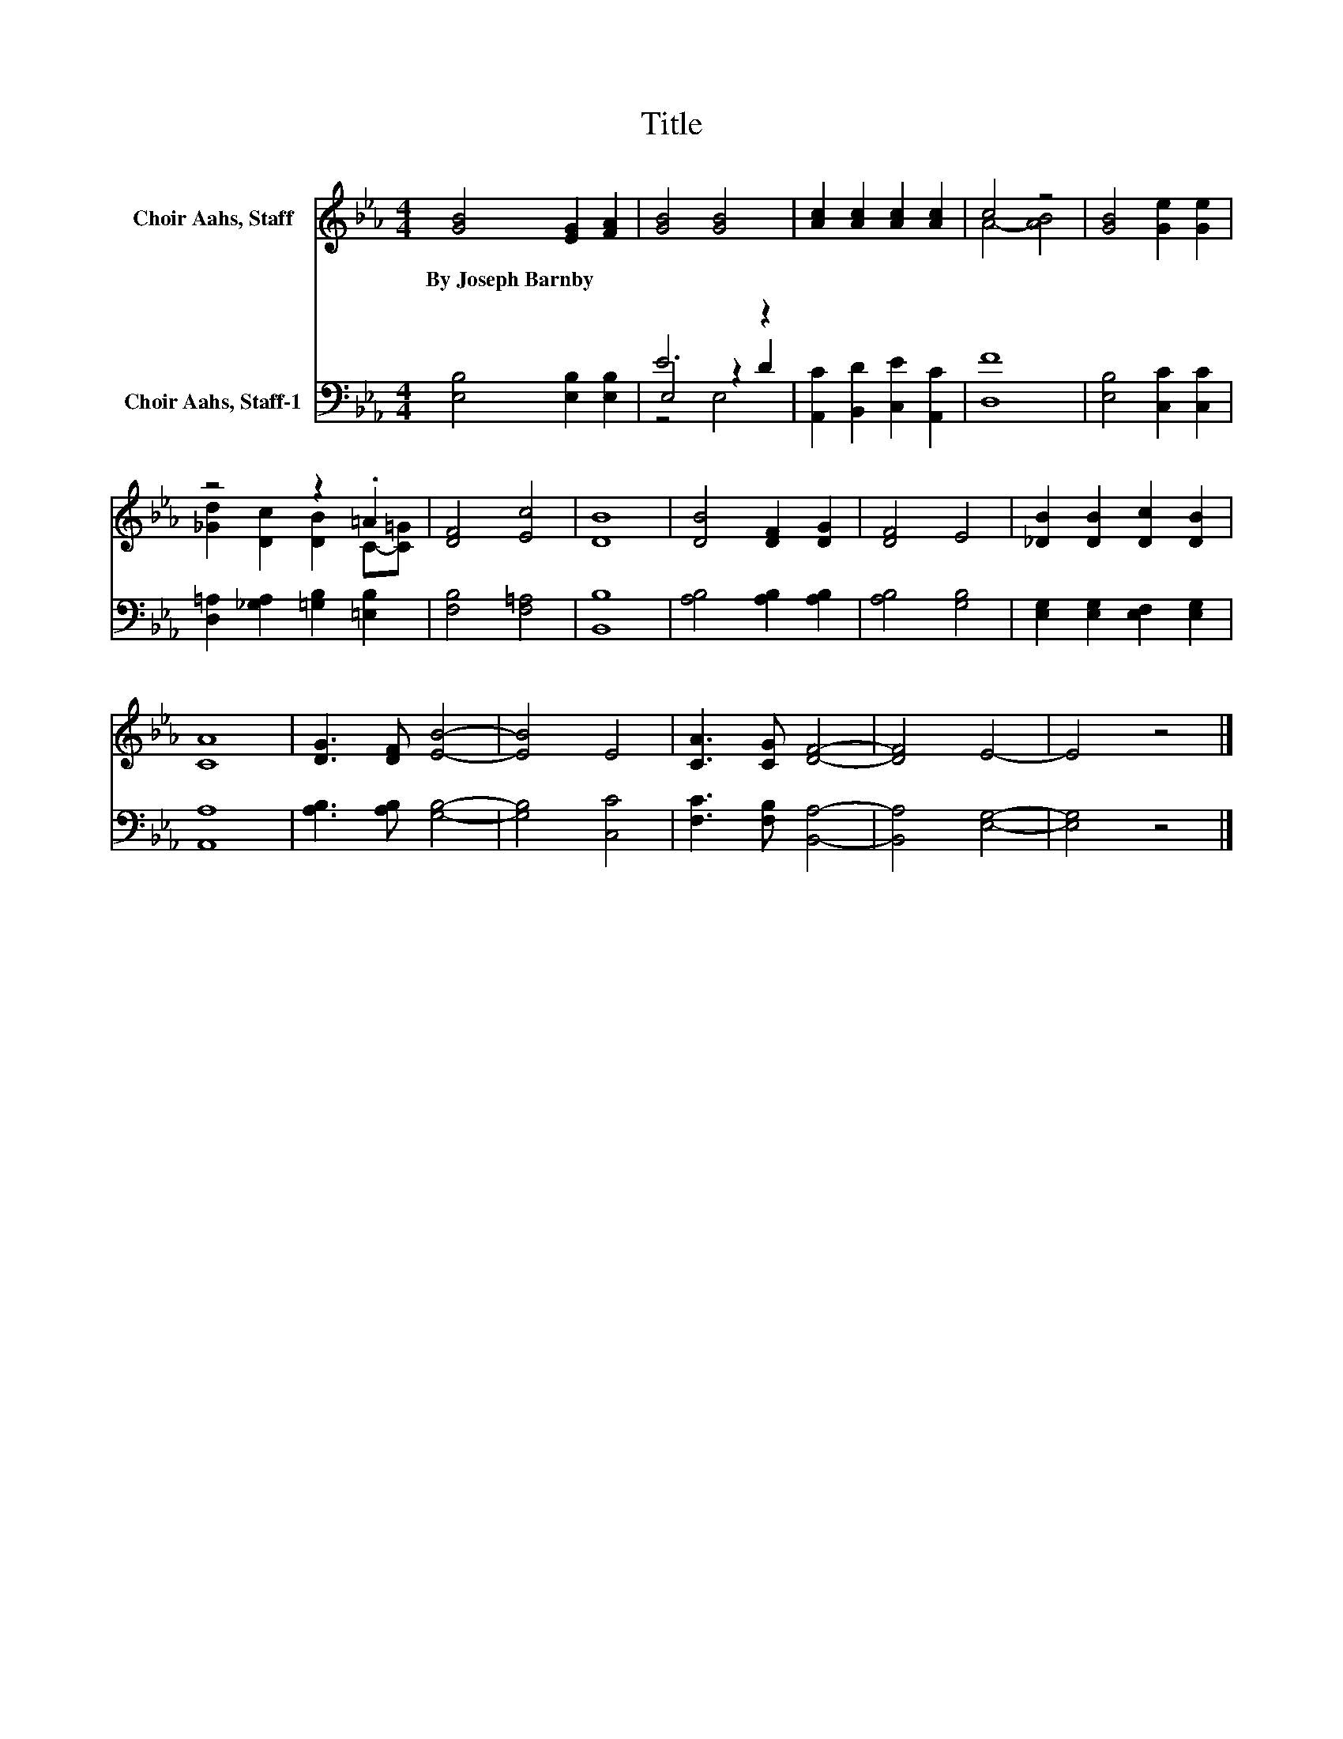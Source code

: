 X:1
T:Title
%%score ( 1 2 ) ( 3 4 5 )
L:1/8
M:4/4
K:Eb
V:1 treble nm="Choir Aahs, Staff"
V:2 treble 
V:3 bass nm="Choir Aahs, Staff-1"
V:4 bass 
V:5 bass 
V:1
 [GB]4 [EG]2 [FA]2 | [GB]4 [GB]4 | [Ac]2 [Ac]2 [Ac]2 [Ac]2 | c4 z4 | [GB]4 [Ge]2 [Ge]2 | %5
w: By~Joseph~Barnby * *|||||
 z4 z2 .=A2 | [DF]4 [Ec]4 | [DB]8 | [DB]4 [DF]2 [DG]2 | [DF]4 E4 | [_DB]2 [DB]2 [Dc]2 [DB]2 | %11
w: ||||||
 [CA]8 | [DG]3 [DF] [EB]4- | [EB]4 E4 | [CA]3 [CG] [DF]4- | [DF]4 E4- | E4 z4 |] %17
w: ||||||
V:2
 x8 | x8 | x8 | A4- [AB]4 | x8 | [_Gd]2 [Dc]2 [DB]2 C-[C=G] | x8 | x8 | x8 | x8 | x8 | x8 | x8 | %13
 x8 | x8 | x8 | x8 |] %17
V:3
 [E,B,]4 [E,B,]2 [E,B,]2 | E6 z2 | [A,,C]2 [B,,D]2 [C,E]2 [A,,C]2 | [D,F]8 | %4
 [E,B,]4 [C,C]2 [C,C]2 | [D,=A,]2 [_G,A,]2 [=G,B,]2 [=E,B,]2 | [F,B,]4 [F,=A,]4 | [B,,B,]8 | %8
 [A,B,]4 [A,B,]2 [A,B,]2 | [A,B,]4 [G,B,]4 | [E,G,]2 [E,G,]2 [E,F,]2 [E,G,]2 | [A,,A,]8 | %12
 [A,B,]3 [A,B,] [G,B,]4- | [G,B,]4 [C,C]4 | [F,C]3 [F,B,] [B,,A,]4- | [B,,A,]4 [E,G,]4- | %16
 [E,G,]4 z4 |] %17
V:4
 x8 | E,4 z2 D2 | x8 | x8 | x8 | x8 | x8 | x8 | x8 | x8 | x8 | x8 | x8 | x8 | x8 | x8 | x8 |] %17
V:5
 x8 | z4 E,4 | x8 | x8 | x8 | x8 | x8 | x8 | x8 | x8 | x8 | x8 | x8 | x8 | x8 | x8 | x8 |] %17

